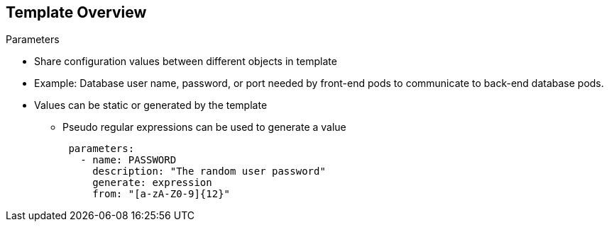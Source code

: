 == Template Overview


.Parameters

* Share configuration values between different objects in template
* Example: Database user name, password, or port needed by front-end pods to
 communicate to back-end database pods.
* Values can be static or generated by the template
- Pseudo regular expressions can be used to generate a value
+
[source,json]
----
 parameters:
   - name: PASSWORD
     description: "The random user password"
     generate: expression
     from: "[a-zA-Z0-9]{12}"
----



ifdef::showscript[]

=== Transcript

Parameters are used to share configuration values between the different objects
 in the template. An easy example is the database user name, password, or port
  needed by the front-end pods to communicate to the back-end database pods.

Templates allow you to define parameters which take on a value.
     That value is then substituted wherever the parameter is referenced.
      References can be defined in any text field in the objects list field.

The generate field can be set to 'expression' to specify generated values.
 The from field should specify the pattern for generating the value using a
  pseudo regular expression syntax.


endif::showscript[]
